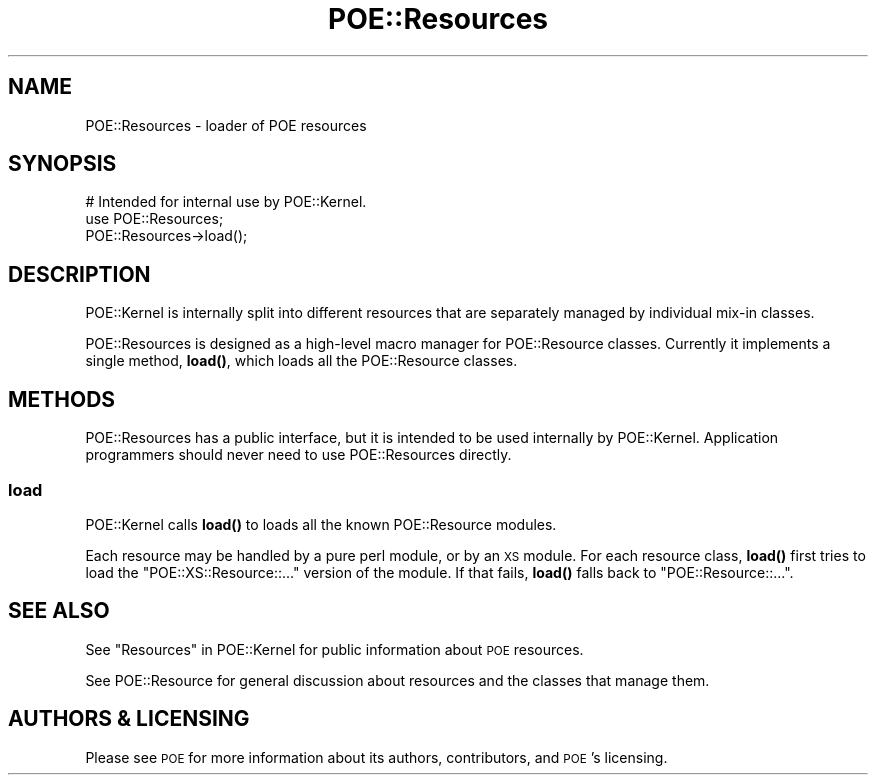 .\" Automatically generated by Pod::Man 4.14 (Pod::Simple 3.40)
.\"
.\" Standard preamble:
.\" ========================================================================
.de Sp \" Vertical space (when we can't use .PP)
.if t .sp .5v
.if n .sp
..
.de Vb \" Begin verbatim text
.ft CW
.nf
.ne \\$1
..
.de Ve \" End verbatim text
.ft R
.fi
..
.\" Set up some character translations and predefined strings.  \*(-- will
.\" give an unbreakable dash, \*(PI will give pi, \*(L" will give a left
.\" double quote, and \*(R" will give a right double quote.  \*(C+ will
.\" give a nicer C++.  Capital omega is used to do unbreakable dashes and
.\" therefore won't be available.  \*(C` and \*(C' expand to `' in nroff,
.\" nothing in troff, for use with C<>.
.tr \(*W-
.ds C+ C\v'-.1v'\h'-1p'\s-2+\h'-1p'+\s0\v'.1v'\h'-1p'
.ie n \{\
.    ds -- \(*W-
.    ds PI pi
.    if (\n(.H=4u)&(1m=24u) .ds -- \(*W\h'-12u'\(*W\h'-12u'-\" diablo 10 pitch
.    if (\n(.H=4u)&(1m=20u) .ds -- \(*W\h'-12u'\(*W\h'-8u'-\"  diablo 12 pitch
.    ds L" ""
.    ds R" ""
.    ds C` ""
.    ds C' ""
'br\}
.el\{\
.    ds -- \|\(em\|
.    ds PI \(*p
.    ds L" ``
.    ds R" ''
.    ds C`
.    ds C'
'br\}
.\"
.\" Escape single quotes in literal strings from groff's Unicode transform.
.ie \n(.g .ds Aq \(aq
.el       .ds Aq '
.\"
.\" If the F register is >0, we'll generate index entries on stderr for
.\" titles (.TH), headers (.SH), subsections (.SS), items (.Ip), and index
.\" entries marked with X<> in POD.  Of course, you'll have to process the
.\" output yourself in some meaningful fashion.
.\"
.\" Avoid warning from groff about undefined register 'F'.
.de IX
..
.nr rF 0
.if \n(.g .if rF .nr rF 1
.if (\n(rF:(\n(.g==0)) \{\
.    if \nF \{\
.        de IX
.        tm Index:\\$1\t\\n%\t"\\$2"
..
.        if !\nF==2 \{\
.            nr % 0
.            nr F 2
.        \}
.    \}
.\}
.rr rF
.\" ========================================================================
.\"
.IX Title "POE::Resources 3"
.TH POE::Resources 3 "2020-02-01" "perl v5.32.0" "User Contributed Perl Documentation"
.\" For nroff, turn off justification.  Always turn off hyphenation; it makes
.\" way too many mistakes in technical documents.
.if n .ad l
.nh
.SH "NAME"
POE::Resources \- loader of POE resources
.SH "SYNOPSIS"
.IX Header "SYNOPSIS"
.Vb 3
\&  # Intended for internal use by POE::Kernel.
\&  use POE::Resources;
\&  POE::Resources\->load();
.Ve
.SH "DESCRIPTION"
.IX Header "DESCRIPTION"
POE::Kernel is internally split into different resources that are
separately managed by individual mix-in classes.
.PP
POE::Resources is designed as a high-level macro manager for
POE::Resource classes.  Currently it implements a single method,
\&\fBload()\fR, which loads all the POE::Resource classes.
.SH "METHODS"
.IX Header "METHODS"
POE::Resources has a public interface, but it is intended to be used
internally by POE::Kernel.  Application programmers should never need
to use POE::Resources directly.
.SS "load"
.IX Subsection "load"
POE::Kernel calls \fBload()\fR to loads all the known POE::Resource modules.
.PP
Each resource may be handled by a pure perl module, or by an \s-1XS\s0
module.  For each resource class, \fBload()\fR first tries to load the
\&\f(CW\*(C`POE::XS::Resource::...\*(C'\fR version of the module.  If that fails,
\&\fBload()\fR falls back to \f(CW\*(C`POE::Resource::...\*(C'\fR.
.SH "SEE ALSO"
.IX Header "SEE ALSO"
See \*(L"Resources\*(R" in POE::Kernel for public information about \s-1POE\s0
resources.
.PP
See POE::Resource for general discussion about resources and the
classes that manage them.
.SH "AUTHORS & LICENSING"
.IX Header "AUTHORS & LICENSING"
Please see \s-1POE\s0 for more information about its authors,
contributors, and \s-1POE\s0's licensing.

